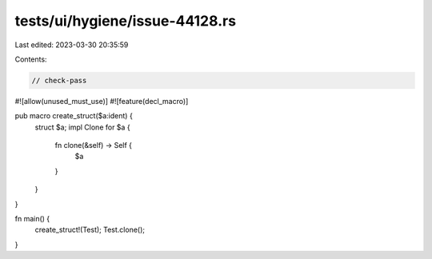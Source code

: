 tests/ui/hygiene/issue-44128.rs
===============================

Last edited: 2023-03-30 20:35:59

Contents:

.. code-block:: rs

    // check-pass
#![allow(unused_must_use)]
#![feature(decl_macro)]

pub macro create_struct($a:ident) {
    struct $a;
    impl Clone for $a {
        fn clone(&self) -> Self {
            $a
        }
    }
}

fn main() {
    create_struct!(Test);
    Test.clone();
}


